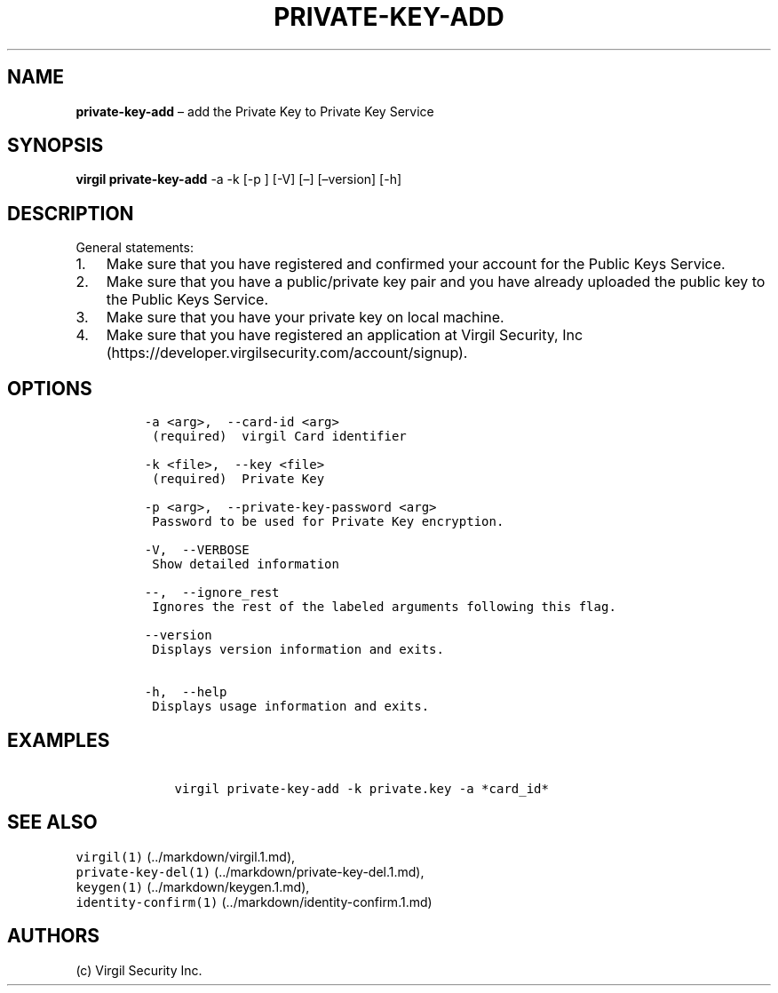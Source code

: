 .\" Automatically generated by Pandoc 1.16.0.2
.\"
.TH "PRIVATE\-KEY\-ADD" "1" "February 29, 2016" "Virgil Security CLI (2.0.0)" "Virgil"
.hy
.SH NAME
.PP
\f[B]private\-key\-add\f[] \[en] add the Private Key to Private Key
Service
.SH SYNOPSIS
.PP
\f[B]virgil private\-key\-add\f[] \-a \-k [\-p ] [\-V] [\[en]]
[\[en]version] [\-h]
.SH DESCRIPTION
.PP
General statements:
.IP "1." 3
Make sure that you have registered and confirmed your account for the
Public Keys Service.
.IP "2." 3
Make sure that you have a public/private key pair and you have already
uploaded the public key to the Public Keys Service.
.IP "3." 3
Make sure that you have your private key on local machine.
.IP "4." 3
Make sure that you have registered an application at Virgil Security,
Inc (https://developer.virgilsecurity.com/account/signup).
.SH OPTIONS
.IP
.nf
\f[C]
\-a\ <arg>,\ \ \-\-card\-id\ <arg>
\ (required)\ \ virgil\ Card\ identifier

\-k\ <file>,\ \ \-\-key\ <file>
\ (required)\ \ Private\ Key

\-p\ <arg>,\ \ \-\-private\-key\-password\ <arg>
\ Password\ to\ be\ used\ for\ Private\ Key\ encryption.

\-V,\ \ \-\-VERBOSE
\ Show\ detailed\ information

\-\-,\ \ \-\-ignore_rest
\ Ignores\ the\ rest\ of\ the\ labeled\ arguments\ following\ this\ flag.

\-\-version
\ Displays\ version\ information\ and\ exits.

\-h,\ \ \-\-help
\ Displays\ usage\ information\ and\ exits.
\f[]
.fi
.SH EXAMPLES
.IP
.nf
\f[C]
\ \ \ \ virgil\ private\-key\-add\ \-k\ private.key\ \-a\ *card_id*
\f[]
.fi
.SH SEE ALSO
.PP
\f[C]virgil(1)\f[] (../markdown/virgil.1.md),
.PD 0
.P
.PD
\f[C]private\-key\-del(1)\f[] (../markdown/private-key-del.1.md),
.PD 0
.P
.PD
\f[C]keygen(1)\f[] (../markdown/keygen.1.md),
.PD 0
.P
.PD
\f[C]identity\-confirm(1)\f[] (../markdown/identity-confirm.1.md)
.SH AUTHORS
(c) Virgil Security Inc.
